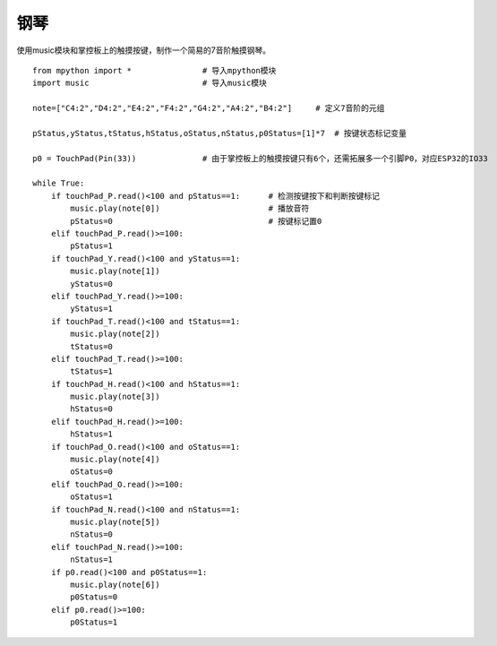 钢琴
==========

使用music模块和掌控板上的触摸按键，制作一个简易的7音阶触摸钢琴。

::

    from mpython import *               # 导入mpython模块
    import music                        # 导入music模块

    note=["C4:2","D4:2","E4:2","F4:2","G4:2","A4:2","B4:2"]     # 定义7音阶的元组

    pStatus,yStatus,tStatus,hStatus,oStatus,nStatus,p0Status=[1]*7  # 按键状态标记变量
 
    p0 = TouchPad(Pin(33))              # 由于掌控板上的触摸按键只有6个，还需拓展多一个引脚P0，对应ESP32的IO33

    while True:
        if touchPad_P.read()<100 and pStatus==1:      # 检测按键按下和判断按键标记
            music.play(note[0])                       # 播放音符
            pStatus=0                                 # 按键标记置0
        elif touchPad_P.read()>=100:
            pStatus=1
        if touchPad_Y.read()<100 and yStatus==1:
            music.play(note[1])
            yStatus=0
        elif touchPad_Y.read()>=100:
            yStatus=1
        if touchPad_T.read()<100 and tStatus==1:
            music.play(note[2])
            tStatus=0
        elif touchPad_T.read()>=100:
            tStatus=1
        if touchPad_H.read()<100 and hStatus==1:
            music.play(note[3])
            hStatus=0
        elif touchPad_H.read()>=100:
            hStatus=1
        if touchPad_O.read()<100 and oStatus==1:
            music.play(note[4])
            oStatus=0
        elif touchPad_O.read()>=100:
            oStatus=1
        if touchPad_N.read()<100 and nStatus==1:
            music.play(note[5])
            nStatus=0
        elif touchPad_N.read()>=100:
            nStatus=1
        if p0.read()<100 and p0Status==1:
            music.play(note[6])
            p0Status=0
        elif p0.read()>=100:
            p0Status=1

    
.. image:: /images/classic/piano.gif